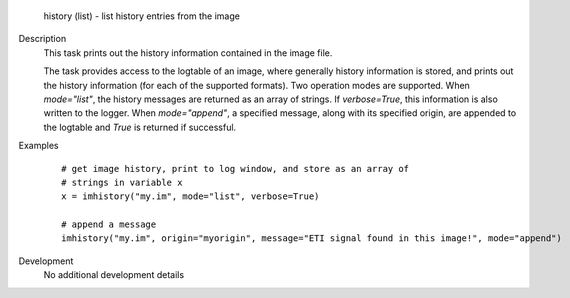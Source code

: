 

.. _Returns:

   history (list) - list history entries from the image


.. _Description:

Description
   This task prints out the history information contained in the
   image file.
   
   The task provides access to the logtable of an image, where
   generally history information is stored, and prints out the
   history information (for each of the supported formats). Two
   operation modes are supported. When *mode="list"*, the history
   messages are returned as an array of strings. If *verbose=True*,
   this information is also written to the logger. When
   *mode="append"*, a specified message, along with its specified
   origin, are appended to the logtable and *True* is returned if
   successful.
   

.. _Examples:

Examples
   ::
   
      # get image history, print to log window, and store as an array of
      # strings in variable x
      x = imhistory("my.im", mode="list", verbose=True)

      # append a message
      imhistory("my.im", origin="myorigin", message="ETI signal found in this image!", mode="append")
   

.. _Development:

Development
   No additional development details

